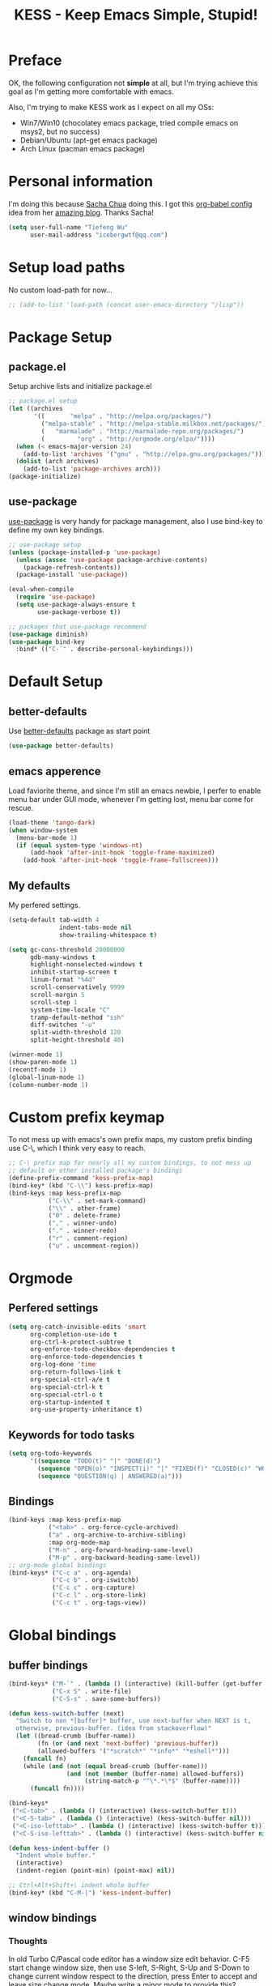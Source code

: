 #+TITLE: KESS - Keep Emacs Simple, Stupid!
#+STARTUP: content
#+OPTIONS: toc:4 h:4

* Preface
OK, the following configuration not *simple* at all, but I'm trying
achieve this goal as I'm getting more comfortable with emacs.

Also, I'm trying to make KESS work as I expect on all my OSs:
- Win7/Win10 (chocolatey emacs package, tried compile emacs on msys2,
  but no success)
- Debian/Ubuntu (apt-get emacs package)
- Arch Linux (pacman emacs package)
* Personal information
I'm doing this because [[https://github.com/sachac][Sacha Chua]] doing this. I got this [[https://github.com/sachac/.emacs.d][org-babel config]] idea
from her [[http://sachachua.com/blog/][amazing blog]]. Thanks Sacha!
#+BEGIN_SRC emacs-lisp
  (setq user-full-name "Tiefeng Wu"
        user-mail-address "icebergwtf@qq.com")
#+END_SRC
* Setup load paths
No custom load-path for now...
#+BEGIN_SRC emacs-lisp
  ;; (add-to-list 'load-path (concat user-emacs-directory "/lisp"))
#+END_SRC
* Package Setup
** package.el
Setup archive lists and initialize package.el
#+BEGIN_SRC emacs-lisp
  ;; package.el setup
  (let ((archives
         '((       "melpa" . "http://melpa.org/packages/")
           ("melpa-stable" . "http://melpa-stable.milkbox.net/packages/")
           (   "marmalade" . "http://marmalade-repo.org/packages/")
           (         "org" . "http://orgmode.org/elpa/"))))
    (when (< emacs-major-version 24)
      (add-to-list 'archives '("gnu" . "http://elpa.gnu.org/packages/")))
    (dolist (arch archives)
      (add-to-list 'package-archives arch)))
  (package-initialize)
#+END_SRC
** use-package
[[https://github.com/jwiegley/use-package][use-package]] is very handy for package management, also I use bind-key to define
my own key bindings.
#+BEGIN_SRC emacs-lisp
  ;; use-package setup
  (unless (package-installed-p 'use-package)
    (unless (assoc 'use-package package-archive-contents)
      (package-refresh-contents))
    (package-install 'use-package))

  (eval-when-compile
    (require 'use-package)
    (setq use-package-always-ensure t
          use-package-verbose t))

  ;; packages that use-package recommend
  (use-package diminish)
  (use-package bind-key
    :bind* (("C-`" . describe-personal-keybindings)))
#+END_SRC
* Default Setup
** better-defaults
Use [[https://github.com/technomancy/better-defaults][better-defaults]] package as start point
#+BEGIN_SRC emacs-lisp
(use-package better-defaults)
#+END_SRC
** emacs apperence
Load faviorite theme, and since I'm still an emacs newbie, I perfer to enable
menu bar under GUI mode, whenever I'm getting lost, menu bar come for rescue.
#+BEGIN_SRC emacs-lisp
  (load-theme 'tango-dark)
  (when window-system
    (menu-bar-mode 1)
    (if (equal system-type 'windows-nt)
        (add-hook 'after-init-hook 'toggle-frame-maximized)
      (add-hook 'after-init-hook 'toggle-frame-fullscreen)))
#+END_SRC
** My defaults
My perfered settings.
#+BEGIN_SRC emacs-lisp
  (setq-default tab-width 4
                indent-tabs-mode nil
                show-trailing-whitespace t)

  (setq gc-cons-threshold 20000000
        gdb-many-windows t
        highlight-nonselected-windows t
        inhibit-startup-screen t
        linum-format "%4d"
        scroll-conservatively 9999
        scroll-margin 5
        scroll-step 1
        system-time-locale "C"
        tramp-default-method "ssh"
        diff-switches "-u"
        split-width-threshold 120
        split-height-threshold 40)

  (winner-mode 1)
  (show-paren-mode 1)
  (recentf-mode 1)
  (global-linum-mode 1)
  (column-number-mode 1)
#+END_SRC
* Custom prefix keymap
To not mess up with emacs's own prefix maps, my custom prefix binding use C-\,
which I think very easy to reach.
#+BEGIN_SRC emacs-lisp
  ;; C-\ prefix map for nearly all my custom bindings, to not mess up
  ;; default or other installed package's bindings
  (define-prefix-command 'kess-prefix-map)
  (bind-key* (kbd "C-\\") kess-prefix-map)
  (bind-keys :map kess-prefix-map
             ("C-\\" . set-mark-command)
             ("\\" . other-frame)
             ("0" . delete-frame)
             ("," . winner-undo)
             ("." . winner-redo)
             ("r" . comment-region)
             ("u" . uncomment-region))
#+END_SRC
* Orgmode
** Perfered settings
#+BEGIN_SRC emacs-lisp
(setq org-catch-invisible-edits 'smart
      org-completion-use-ido t
      org-ctrl-k-protect-subtree t
      org-enforce-todo-checkbox-dependencies t
      org-enforce-todo-dependencies t
      org-log-done 'time
      org-return-follows-link t
      org-special-ctrl-a/e t
      org-special-ctrl-k t
      org-special-ctrl-o t
      org-startup-indented t
      org-use-property-inheritance t)
#+END_SRC
** Keywords for todo tasks
#+BEGIN_SRC emacs-lisp
(setq org-todo-keywords
      '((sequence "TODO(t)" "|" "DONE(d)")
        (sequence "OPEN(o)" "INSPECT(i)" "|" "FIXED(f)" "CLOSED(c)" "WONTFIX(w)" "NOREPROD(n)")
        (sequence "QUESTION(q) | ANSWERED(a)")))
#+END_SRC
** Bindings
#+BEGIN_SRC emacs-lisp
  (bind-keys :map kess-prefix-map
             ("<tab>" . org-force-cycle-archived)
             ("a" . org-archive-to-archive-sibling)
             :map org-mode-map
             ("M-n" . org-forward-heading-same-level)
             ("M-p" . org-backward-heading-same-level))
  ;; org-mode global bindings
  (bind-keys* ("C-c a" . org-agenda)
              ("C-c b" . org-iswitchb)
              ("C-c c" . org-capture)
              ("C-c l" . org-store-link)
              ("C-c t" . org-tags-view))
#+END_SRC
* Global bindings
** buffer bindings
#+BEGIN_SRC emacs-lisp
  (bind-keys* ("M-`" . (lambda () (interactive) (kill-buffer (get-buffer (buffer-name)))))
              ("C-x S" . write-file)
              ("C-S-s" . save-some-buffers))

  (defun kess-switch-buffer (next)
    "Switch to non *[buffer]* buffer, use next-buffer when NEXT is t,
    otherwise, previous-buffer. (idea from stackoverflow)"
    (let ((bread-crumb (buffer-name))
          (fn (or (and next 'next-buffer) 'previous-buffer))
          (allowed-buffers '("*scratch*" "*info*" "*eshell*")))
      (funcall fn)
      (while (and (not (equal bread-crumb (buffer-name)))
                  (and (not (member (buffer-name) allowed-buffers))
                       (string-match-p "^\*.*\*$" (buffer-name))))
        (funcall fn))))

  (bind-keys*
   ("<C-tab>" . (lambda () (interactive) (kess-switch-buffer t)))
   ("<C-S-tab>" . (lambda () (interactive) (kess-switch-buffer nil)))
   ("<C-iso-lefttab>" . (lambda () (interactive) (kess-switch-buffer t)))
   ("<C-S-iso-lefttab>" . (lambda () (interactive) (kess-switch-buffer nil))))

  (defun kess-indent-buffer ()
    "Indent whole buffer."
    (interactive)
    (indent-region (point-min) (point-max) nil))

  ;; Ctrl+Alt+Shift+\ indent whole buffer
  (bind-key* (kbd "C-M-|") 'kess-indent-buffer)
#+END_SRC
** window bindings
*** Thoughts
In old Turbo C/Pascal code editor has a window size edit behavior. C-F5 start
change window size, then use S-left, S-Right, S-Up and S-Down to change current
window respect to the direction, press Enter to accept and leave size change
mode. Maybe write a minor mode to provide this?
*** Binding
#+BEGIN_SRC emacs-lisp
  (bind-keys* ("C-M-." . scroll-other-window)
              ("C-M-," . scroll-other-window-down)
              ("C-M-h" . windmove-left)
              ("C-M-j" . windmove-down)
              ("C-M-k" . windmove-up)
              ("C-M-l" . windmove-right))
#+END_SRC
** navigation bindings
#+BEGIN_SRC emacs-lisp
(bind-keys ("M-n" . forward-paragraph)
           ("M-p" . backward-paragraph))
#+END_SRC
** search and replace bindings
#+BEGIN_SRC emacs-lisp
(bind-keys* ("C-M-/" . query-replace)
            ("C-M-?" . query-replace-regexp))
#+END_SRC
** other bindings
#+BEGIN_SRC emacs-lisp
  (bind-keys* ("<backspace>" . delete-backward-char)
              ("M-\\" . hippie-expand)
              ("C-S-g" . occur))
#+END_SRC
* Essential packages
These're packages I think is essential.
** undo-tree
#+BEGIN_SRC emacs-lisp
(use-package undo-tree
  :bind* (("C-z" . undo-tree-undo)
          ("C-/" . undo-tree-redo))
  :config
  (global-undo-tree-mode))
#+END_SRC
** smex
#+BEGIN_SRC emacs-lisp
  (use-package smex
    :bind* (("M-x" . smex)
            ("M-X" . execute-extended-command)
            :map kess-prefix-map
            ("M-x" . smex-major-mode-commands)))
#+END_SRC
** company
#+BEGIN_SRC emacs-lisp
  (use-package company
    :diminish company-mode
    :demand
    :bind (:map company-active-map
                ("M-n" . company-next-page)
                ("M-p" . company-previous-page)
                ("C-n" . company-select-next-or-abort)
                ("C-p" . company-select-previous-or-abort))
    :config
    (setq company-idle-delay 0.3
          company-tooltip-limit 12
          company-minimum-prefix-length 2)
    (global-company-mode 1))
#+END_SRC
** ivy
#+BEGIN_SRC emacs-lisp
  (use-package ivy
    :demand
    :diminish ivy-mode
    :bind (:map ivy-minibuffer-map
                ("C-j" . ivy-immediate-done)
                ("RET" . ivy-alt-done))
    :config
    (setq-default ivy-use-virtual-buffers t
                  ivy-count-format ""
                  ivy-initial-inputs-alist '((man . "^") (woman . "^"))
                  projectile-completion-system 'ivy)

    (use-package flx
      :config
      (setq-default ivy-re-builders-alist
                    '((t . ivy--regex-fuzzy))))

    (use-package ivy-historian
      :config
      (add-hook 'after-init-hook (lambda () (ivy-historian-mode t))))

    (add-hook 'after-init-hook
              (lambda ()
                (when (bound-and-true-p ido-ubiquitous-mode)
                  (ido-ubiquitous-mode -1))
                (when (bound-and-true-p ido-mode)
                  (ido-mode -1))
                (ivy-mode 1))))
#+END_SRC
** ido related
#+BEGIN_SRC emacs-lisp
  (use-package ido-ubiquitous)

  (use-package flx-ido
    :config
    (setq ido-enable-prefix nil
          ido-enable-flex-matching t
          ido-use-faces nil
          ido-create-new-buffer 'always
          ido-use-filename-at-point 'guess
          ido-max-prospects 10
          ido-default-file-method 'selected-window
          ido-auto-merge-work-directories-length -1)
    (flx-ido-mode 1))
#+END_SRC
* Useful handy packages
In order to be KESS, I'll only choose some little packages besides essential
packages loaded above.
#+BEGIN_SRC emacs-lisp
  (use-package popwin
    :config
    (popwin-mode 1))
  (use-package ag)
  (use-package ack)
  (use-package bookmark+)
  (use-package dtrt-indent
    :config
    (dtrt-indent-mode 1))
#+END_SRC
* Evil-mode
Maybe I can totally discard later?  And I'm think about create a minor mode like
[[https://github.com/chrisdone/god-mode][god-mode]] and evil-mode, but just a thin layer to provide vim's normal state and
visual state. =Of course, this will be a tough task for me now.=
** Features & thoughts
- use CapsLock to switch
- insert state as pure emacs
- normal state + visual state = view state (or browse state?)
** Evil setup
#+BEGIN_SRC emacs-lisp
  (use-package evil
    :diminish undo-tree-mode
    :bind* (("C-:" . evil-ex)
            :map kess-prefix-map ("ESC" . evil-mode))
    :config
    (use-package powerline-evil
      :config
      (powerline-evil-vim-color-theme)
      (display-time-mode t))

    (unbind-key "C-z" evil-normal-state-map)
    (unbind-key "C-z" evil-motion-state-map)
    (unbind-key "C-z" evil-insert-state-map)

    ;; (setq evil-emacs-state-cursor '("red" box))
    ;; (setq evil-normal-state-cursor '("green" box))
    ;; (setq evil-visual-state-cursor '("orange" box))
    ;; (setq evil-insert-state-cursor '("red" bar))
    ;; (setq evil-replace-state-cursor '("red" bar))
    ;; (setq evil-operator-state-cursor '("red" hollow))

    (setq evil-esc-delay 0)

    (use-package evil-visualstar
      :config
      (global-evil-visualstar-mode t))

    (use-package evil-numbers
      :bind (:map evil-normal-state-map
                  ("+" . evil-numbers/inc-at-pt)
                  ("-" . evil-numbers/dec-at-pt)))

    (use-package evil-search-highlight-persist
      :bind (:map kess-prefix-map ("/" . evil-search-highlight-persist-remove-all))
      :config
      (global-evil-search-highlight-persist t))

    (use-package evil-leader
      :config
      (setq evil-leader/in-all-states 1)
      (evil-leader/set-leader ",")
      (global-evil-leader-mode)
      (evil-leader/set-key "/" 'evil-search-highlight-persist-remove-all)))
#+END_SRC
* Coding setup
** Syntax Check
Flycheck is a bit annoying when enabled globally, so I use it only when needed.
#+BEGIN_SRC emacs-lisp
  (use-package flycheck
    :diminish flycheck-mode
    :bind (:map kess-prefix-map
                ("f" . flycheck-mode))
    :config
    (use-package flycheck-pos-tip)
    (when (display-graphic-p (selected-frame))
      (eval-after-load 'flycheck
        '(custom-set-variables
          '(flycheck-display-errors-function #'flycheck-pos-tip-error-messages)))))
#+END_SRC
** Templating
Learn more and get used to it.
#+BEGIN_SRC emacs-lisp
(use-package yasnippet
  :diminish yas-minor-mode
  :config
  (setq yas-snippet-dirs (concat user-emacs-directory "snippets"))
  (yas-global-mode 1))
#+END_SRC
** Lisp coding setup
:PROPERTIES:
:CUSTOM_ID: paredit
:END:
#+BEGIN_SRC emacs-lisp
  (defun add-lisp-hook (func)
    (dolist (x '(scheme emacs-lisp lisp clojure lisp-interaction slime-repl cider-repl))
      (add-hook (intern (concat (symbol-name x) "-mode-hook")) func)))
#+END_SRC
*** clojure
#+BEGIN_SRC emacs-lisp
  (use-package clojure-mode :defer t)
  (use-package cider :defer t)
#+END_SRC
*** common lisp
#+BEGIN_SRC emacs-lisp
(load (expand-file-name "~/quicklisp/slime-helper.el"))
(setq inferior-lisp-program "sbcl")
#+END_SRC
*** paredit
#+BEGIN_SRC emacs-lisp
  (use-package paredit
    :demand
    :bind (:map paredit-mode-map
                ("C-." . paredit-forward-slurp-sexp)
                ("C-," . paredit-forward-barf-sexp)
                ("C-\>" . paredit-backward-barf-sexp)
                ("C-\<" . paredit-backward-slurp-sexp))
    :config
    (add-lisp-hook 'enable-paredit-mode))
#+END_SRC
*** emacs-lisp
#+BEGIN_SRC emacs-lisp
  (use-package eldoc
    :diminish eldoc-mode
    :config
    (eldoc-add-command 'paredit-backward-delete 'paredit-close-round)
    (add-lisp-hook (lambda () (eldoc-mode 1))))
#+END_SRC
** Ruby coding setup
#+BEGIN_SRC emacs-lisp
  ;;; Basic ruby setup
  (use-package ruby-mode
    :bind (:map ruby-mode-map
                ("TAB" . indent-for-tab-command))
    :config
    (use-package ruby-hash-syntax)

    (setq-default ruby-use-encoding-map nil
                  ruby-insert-encoding-magic-comment nil)

    (add-hook 'ruby-mode-hook
              (lambda ()
                (unless (derived-mode-p 'prog-mode)
                  (run-hooks 'prog-mode-hook))))
    (add-hook 'ruby-mode-hook 'subword-mode)

    (use-package rspec-mode)
    (use-package inf-ruby)
    (use-package ruby-compilation
      :config
      (defalias 'rake 'ruby-compilation-rake))

    (let ((m ruby-mode-map))
      (define-key m [S-f7] 'ruby-compilation-this-buffer)
      (define-key m [f7] 'ruby-compilation-this-test))

    (use-package robe
      :config
      (add-hook 'ruby-mode-hook 'robe-mode))

    (use-package yari
      :config
      (defalias 'ri 'yari))

    (use-package goto-gem)
    (use-package bundler)

    (use-package yaml-mode
      :config
      (add-auto-mode 'yaml-mode "\\.yml\\.erb\\'"))

    (use-package mmm-mode
      :config
      (require 'mmm-erb)
      (mmm-add-mode-ext-class mode "\\.erb\\'" 'erb)

      (require 'derived)
      (mmm-add-mode-ext-class 'html-erb-mode "\\.jst\\.ejs\\'" 'ejs)

      (add-to-list 'auto-mode-alist '("\\.jst\\.ejs\\'"  . html-erb-mode))
      (mmm-add-mode-ext-class 'yaml-mode "\\.yaml\\(\\.erb\\)?\\'" 'erb)

      (dolist (mode (list 'js-mode 'js2-mode 'js3-mode))
        (mmm-add-mode-ext-class mode "\\.js\\.erb\\'" 'erb))))
#+END_SRC
** C# coding setup
More dig into omnisharp-emacs.
#+BEGIN_SRC emacs-lisp
  (use-package csharp-mode)
  (use-package omnisharp
    :config
    (setq omnisharp-server-executable-path "~/bin/omnisharp/OmniSharp")
    (when (file-exists-p omnisharp-server-executable-path)
      (add-hook 'csharp-mode-hook 'omnisharp-mode)
      (add-to-list 'company-backends 'company-omnisharp)))
#+END_SRC
** Common coding setup
#+BEGIN_SRC emacs-lisp
  (use-package rainbow-delimiters
    :config
    (add-hook 'prog-mode-hook 'rainbow-delimiters-mode)
    (add-lisp-hook 'rainbow-delimiters-mode))

  (use-package color-identifiers-mode
    :config
    (global-color-identifiers-mode))
#+END_SRC
* Project management
Just start to use them, maybe one of both is enough? Or maybe a wrapper package
to benefit from both? (Another tough task)
** projectile
#+BEGIN_SRC emacs-lisp
  (use-package projectile
    :demand
    :config
    (projectile-global-mode)
    (setq projectile-indexing-method 'alien
          projectile-enable-caching t))
#+END_SRC
** find-file-in-project
#+BEGIN_SRC emacs-lisp
  (use-package find-file-in-project
    :ensure ivy
    :bind* (("M-o" . find-file-in-project)))
#+END_SRC
* Misc setup
#+BEGIN_SRC emacs-lisp
  ;; savehist
  (savehist-mode t)
  (setq savehist-file (concat user-emacs-directory "savehist"))
#+END_SRC
* Emacs server
Start server if not already running. Properly set server to work on MSWin is
painful.
#+BEGIN_SRC emacs-lisp
  (require 'server)
  (when (not (eq (server-running-p) t))
    (add-hook 'after-init-hook 'server-start))
#+END_SRC
